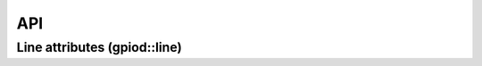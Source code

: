 API
===

.. doxygenfunction:: gpiod::api_version
   :project: cxx

.. doxygenfunction:: gpiod::is_gpiochip_device
   :project: cxx

.. doxygenclass:: gpiod::bad_mapping
   :project: cxx
   :members:

.. doxygenclass:: gpiod::chip
   :project: cxx
   :members:

.. doxygenclass:: gpiod::chip_closed
   :project: cxx
   :members:

.. doxygenclass:: gpiod::chip_info
   :project: cxx
   :members:

.. doxygenclass:: gpiod::edge_event
   :project: cxx
   :members:

.. doxygenclass:: gpiod::edge_event_buffer
   :project: cxx
   :members:

.. doxygenclass:: gpiod::info_event
   :project: cxx
   :members:

.. doxygenclass:: gpiod::line_config
   :project: cxx
   :members:

.. doxygenclass:: gpiod::line_info
   :project: cxx
   :members:

.. doxygenclass:: gpiod::line_request
   :project: cxx
   :members:

.. doxygenclass:: gpiod::line_settings
   :project: cxx
   :members:

.. doxygenclass:: gpiod::request_builder
   :project: cxx
   :members:

.. doxygenclass:: gpiod::request_config
   :project: cxx
   :members:

.. doxygenclass:: gpiod::request_released
   :project: cxx
   :members:

.. doxygenclass:: gpiod::timestamp
   :project: cxx
   :members:

Line attributes (gpiod::line)
-----------------------------

.. doxygenenum:: gpiod::line::bias
   :project: cxx

.. doxygenenum:: gpiod::line::clock
   :project: cxx

.. doxygenenum:: gpiod::line::direction
   :project: cxx

.. doxygenenum:: gpiod::line::drive
   :project: cxx

.. doxygenenum:: gpiod::line::edge
   :project: cxx

.. doxygenclass:: gpiod::line::offset
   :project: cxx
   :members:

.. doxygenenum:: gpiod::line::value
   :project: cxx


